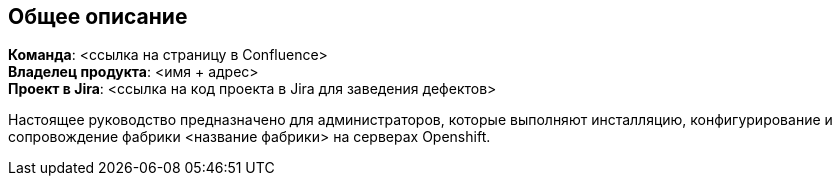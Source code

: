 == Общее описание

*Команда*: <ссылка на страницу в Confluence> +
*Владелец продукта*: <имя + адрес> +
*Проект в Jira*: <ссылка на код проекта в Jira для заведения дефектов>

Настоящее руководство предназначено для администраторов, которые выполняют инсталляцию, конфигурирование
и сопровождение фабрики <название фабрики> на серверах Openshift.
